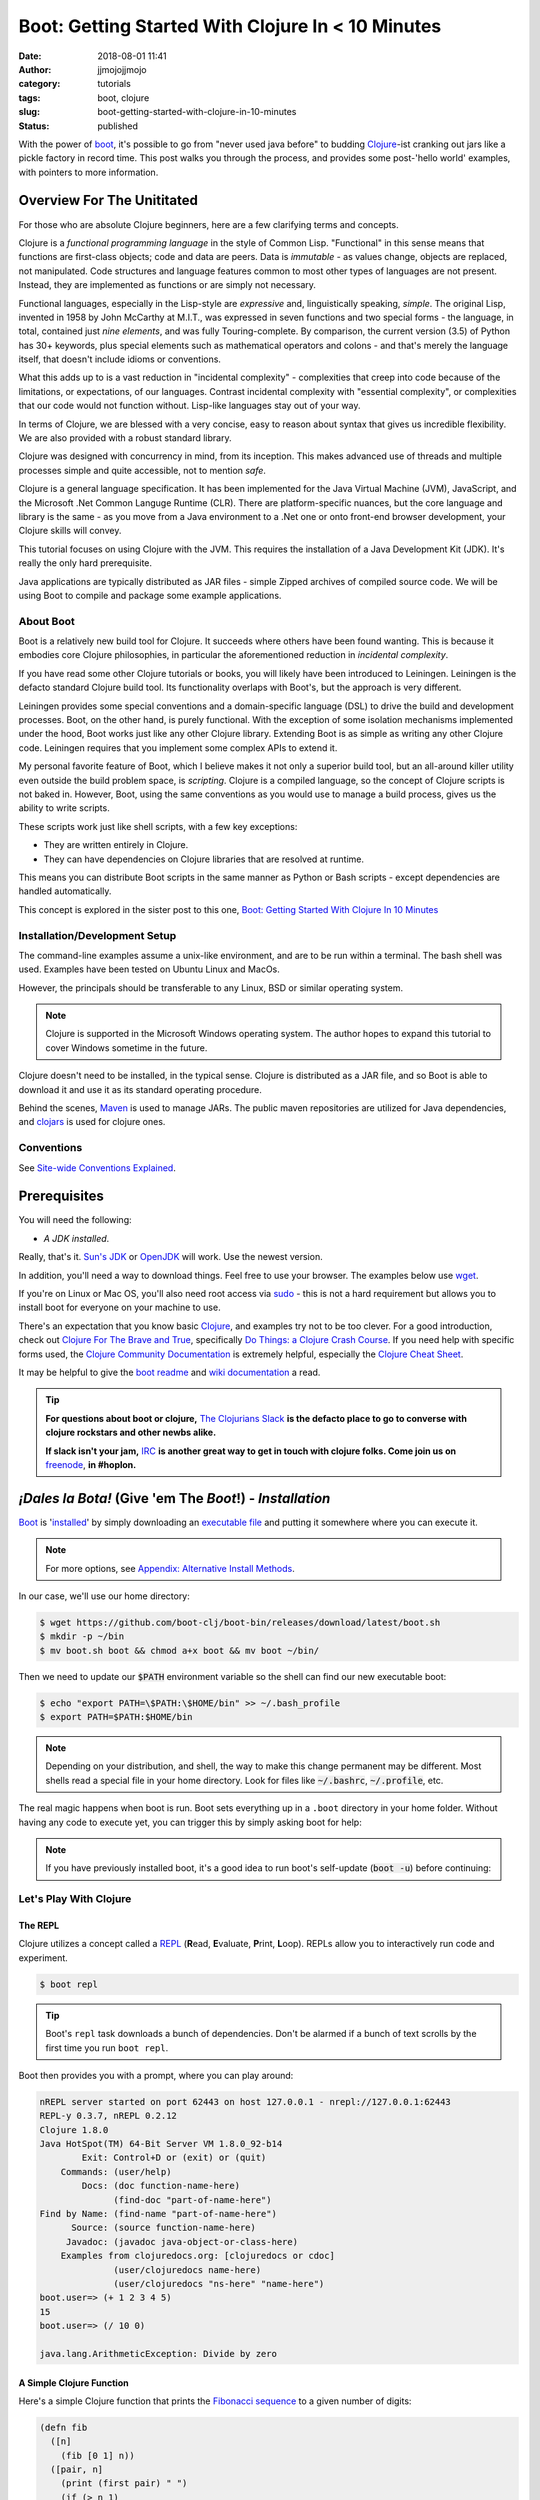 Boot: Getting Started With Clojure In < 10 Minutes
##################################################
:date: 2018-08-01 11:41
:author: jjmojojjmojo
:category: tutorials
:tags: boot, clojure
:slug: boot-getting-started-with-clojure-in-10-minutes
:status: published

With the power of `boot <http://boot-clj.com/>`__, it's possible to go from "never used java before" to budding `Clojure <http://clojure.org/>`__-ist cranking out jars like a pickle factory in record time. This post walks you through the process, and provides some post-'hello world' examples, with pointers to more information.

.. PELICAN_END_SUMMARY

Overview For The Unititated
===========================
For those who are absolute Clojure beginners, here are a few clarifying terms and concepts.

Clojure is a *functional programming language* in the style of Common Lisp. "Functional" in this sense means that functions are first-class objects; code and data are peers. Data is *immutable* - as values change, objects are replaced, not manipulated. Code structures and language features common to most other types of languages are not present. Instead, they are implemented as functions or are simply not necessary. 

Functional languages, especially in the Lisp-style are *expressive* and, linguistically speaking, *simple*. The original Lisp, invented in 1958 by John McCarthy at M.I.T., was expressed in seven functions and two special forms - the language, in total, contained just *nine elements*, and was fully Touring-complete. By comparison, the current version (3.5) of Python has 30+ keywords, plus special elements such as mathematical operators and colons - and that's merely the language itself, that doesn't include idioms or conventions.

What this adds up to is a vast reduction in "incidental complexity" - complexities that creep into code because of the limitations, or expectations, of our languages. Contrast incidental complexity with "essential complexity", or complexities that our code would not function without. Lisp-like languages stay out of your way.

In terms of Clojure, we are blessed with a very concise, easy to reason about syntax that gives us incredible flexibility. We are also provided with a robust standard library. 

Clojure was designed with concurrency in mind, from its inception. This makes advanced use of threads and multiple processes simple and quite accessible, not to mention *safe*. 

Clojure is a general language specification. It has been implemented for the Java Virtual Machine (JVM), JavaScript, and 
the Microsoft .Net Common Languge Runtime (CLR). There are platform-specific nuances, but the core language and library is the same - as you move from a Java environment  to a .Net one or onto front-end browser development, your Clojure skills will convey.

This tutorial focuses on using Clojure with the JVM. This requires the installation of a Java Development Kit (JDK). It's really the only hard prerequisite. 

Java applications are typically distributed as JAR files - simple Zipped archives of compiled source code. We will be using Boot to compile and package some example applications.

About Boot
----------

Boot is a relatively new build tool for Clojure. It succeeds where others have been found wanting. This is because it embodies core Clojure philosophies, in particular the aforementioned reduction in *incidental complexity*. 

If you have read some other Clojure tutorials or books, you will likely have been introduced to Leiningen. Leiningen is the defacto standard Clojure build tool. Its functionality overlaps with Boot's, but the approach is very different.

Leiningen provides some special conventions and a domain-specific language (DSL) to drive the build and development processes. Boot, on the other hand, is purely functional. With the exception of some isolation mechanisms implemented under the hood, Boot works just like any other Clojure library. Extending Boot is as simple as writing any other Clojure code. Leiningen requires that you implement some complex APIs to extend it.

My personal favorite feature of Boot, which I believe makes it not only a superior build tool, but an all-around killer utility even outside the build problem space, is *scripting*. Clojure is a compiled language, so the concept of Clojure scripts is not baked in. However, Boot, using the same conventions as you would use to manage a build process, gives us the ability to write scripts.

These scripts work just like shell scripts, with a few key exceptions:

- They are written entirely in Clojure.
- They can have dependencies on Clojure libraries that are resolved at runtime.

This means you can distribute Boot scripts in the same manner as Python or Bash scripts - except dependencies are handled automatically.

This concept is explored in the sister post to this one, `Boot: Getting Started With Clojure In 10 Minutes <{filename}boot-getting-started-with-clojure-in-10-minutes.rst>`__

Installation/Development Setup
------------------------------
The command-line examples assume a unix-like environment, and are to be run within a terminal. The bash shell was used. Examples have been tested on Ubuntu Linux and MacOs. 

However, the principals should be transferable to any Linux, BSD or similar operating system.

.. note::
   
   Clojure is supported in the Microsoft Windows operating system. The author hopes to expand this tutorial to cover Windows sometime in the future.

Clojure doesn't need to be installed, in the typical sense. Clojure is distributed as a JAR file, and so Boot is able to download it and use it as its standard operating procedure. 

Behind the scenes, `Maven <https://maven.apache.org/>`__ is used to manage JARs. The public maven repositories are utilized for Java dependencies, and `clojars <http://clojars.org/>`__ is used for clojure ones.

Conventions
-----------
See `Site-wide Conventions Explained <{filename}/pages/conventions.rst>`__.


Prerequisites
=============

You will need the following: 

- *A JDK installed*. 

Really, that's it. `Sun's JDK <http://www.oracle.com/technetwork/java/javase/downloads/jdk8-downloads-2133151.html>`__ or `OpenJDK <http://openjdk.java.net/>`__ will work. Use the newest version. 

In addition, you'll need a way to download things. Feel free to use your browser. The examples below use `wget <https://www.gnu.org/software/wget/>`__. 

If you're on Linux or Mac OS, you'll also need root access via `sudo <http://www.sudo.ws/>`__ - this is not a hard requirement but allows you to install boot for everyone on your machine to use. 

There's an expectation that you know basic `Clojure <http://clojure.org/>`__, and examples try not to be too clever. For a good introduction, check out `Clojure For The Brave and True <http://www.braveclojure.com>`__, specifically `Do Things: a Clojure Crash Course <http://www.braveclojure.com/do-things/>`__. If you need help with specific forms used, the `Clojure Community Documentation <http://clojure.org/documentation>`__ is extremely helpful, especially the `Clojure Cheat Sheet <http://clojure.org/cheatsheet>`__. 

It may be helpful to give the `boot readme <https://github.com/boot-clj/boot>`__ and `wiki documentation <https://github.com/boot-clj/boot/wiki>`__ a read. 

.. tip::
   **For questions about boot or clojure,** `The Clojurians Slack <http://clojurians.net/>`__ **is the defacto place to go to converse with clojure rockstars and other newbs alike.**
   
   **If slack isn't your jam,** `IRC <http://en.wikipedia.org/wiki/Internet_Relay_Chat>`__ **is another great way to get in touch with clojure folks. Come join us on** `freenode <https://freenode.net/>`__, **in #hoplon.**
   

*¡Dales la Bota!* (Give 'em The *Boot*!) - *Installation*
=========================================================

`Boot <http://boot-clj.com/>`__ is '`installed <https://github.com/boot-clj/boot#install>`__' by simply downloading an `executable file <https://github.com/boot-clj/boot/releases>`__ and putting it somewhere where you can execute it. 

.. note::
   
   For more options, see `Appendix: Alternative Install Methods`_.
   

   
In our case, we'll use our home directory:
 
.. code-block:: console
    
    
    $ wget https://github.com/boot-clj/boot-bin/releases/download/latest/boot.sh
    $ mkdir -p ~/bin
    $ mv boot.sh boot && chmod a+x boot && mv boot ~/bin/
    

.. explanation::

   First we need to download the boot executable script. The .sh extension indicates it's a shell script.
   
   Then a directory is created with :code:`mkdir` for personal executables (binaries, hence :code:`bin`). We use the :code:`-p` flag to tell :code:`mkdir` that any intermediary directories should be created. :code:`-p` also silences any errors for already-existing directories. 
   
   The tilde :code:`~` is an alias for the current user's home directory. We use it here because the specific path for home is variable depending on both the user, and the operating system. For example, if my log in is jjmojojjmojo, on Linux, my home directory is likely :code:`/home/jjmojojjmojo`. But on some systems, it will be :code:`/var/users/jjmojojjmojo`. On MacOS, home directories are in :code:`/Users`. See `this wikipedia article <https://en.wikipedia.org/wiki/Home_directory>`__ for more information.
   
   Finally, we string a few commands together using :code:`&&`. :code:`&&` will execute the following command if the preceding one succeeds (has a 0 return value). Here's what each part does:
   
   #. We rename (move) the :code:`boot.sh` to :code:`boot`. This way we can type :code:`boot` instead of :code:`boot.sh` to execute boot commands later on.
   #. We change the *mode* of the :code:`boot` script to include *execute* for the group, owner, and other bits. This allows the script to be executed like any other command - and by anyone who can read it. Using this approach (as opposed to, say :code:`chmod 755`) only modifies the execute bit for each class. `More info <http://mason.gmu.edu/~montecin/UNIXpermiss.htm>`__. 
   #. Finally, we move the :code:`boot` script to our personal :code:`~/bin` directory, so the shell can find it when we set that up in the next step.
    
Then we need to update our :code:`$PATH` environment variable so the shell can find our new executable boot:
    
.. code-block:: console
   
   $ echo "export PATH=\$PATH:\$HOME/bin" >> ~/.bash_profile
   $ export PATH=$PATH:$HOME/bin
   

.. explanation::
   
   The shell looks for executables in a variable called :code:`$PATH`. :code:`$PATH` is a list of directories, that are searched in sequential order. 
   
   We can get the shell to find our :code:`boot` script by adding our personal bin directory to the end of that variable. `More info <https://en.wikipedia.org/wiki/PATH_(variable)>`__.
   
   By adding an :code:`export` command to the end of our :code:`~/.bash_profile`, we can ensure this modification to our shell happens every time we log in, or start our terminal app. Other environments, and shells have different files that are used this way.
   
   We accomplish this by using the :code:`echo` command. :code:`echo` sends data to the terminal output (stdout). We redirect that output to be appended to :code:`~/.bash_profile`, using two greater-than symbols (:code:`>>`). `More info <http://www.tldp.org/LDP/abs/html/io-redirection.html>`__.
   
   Note that we escape the dollar signs in the :code:`$PATH` and :code:`$HOME` variables. This prevents the shell from expanding the current value for those variables before adding the :code:`export` to :code:`~/.bash_profile`.
   
   Finally, we make the change take effect in our current shell by running the export (without the escaped dollar signs). 
   
   

   
.. note::
   
   Depending on your distribution, and shell, the way to make this change permanent may be different. Most shells read a special file in your home directory. Look for files like :code:`~/.bashrc`, :code:`~/.profile`, etc.  
   

The real magic happens when boot is run. Boot sets everything up in a ``.boot`` directory in your home folder. Without having any code to execute yet, you can trigger this by simply asking boot for help: 

.. code-block:: console
   :linenos: none
   
   $ boot -h
   Downloading https://github.com/boot-clj/boot/releases/download/2.7.2/boot.jar...
   Running for the first time, BOOT_VERSION not set: updating to latest.
   Retrieving clojure-1.8.0.pom from https://repo1.maven.org/maven2/ (8k)
   Retrieving oss-parent-7.pom from https://repo1.maven.org/maven2/ (5k)
   Retrieving maven-metadata.xml from https://repo.clojars.org/
   Retrieving boot-2.7.2.pom from https://repo.clojars.org/ (2k)
   Retrieving boot-2.7.2.jar from https://repo.clojars.org/ (3k)
   Retrieving clojure-1.8.0.jar from https://repo1.maven.org/maven2/ (3538k)
   #http://boot-clj.com
   #Wed May 09 20:19:27 EDT 2018
   BOOT_CLOJURE_NAME=org.clojure/clojure
   BOOT_VERSION=2.7.2
   BOOT_CLOJURE_VERSION=1.8.0
   

.. note::
   
   If you have previously installed boot, it's a good idea to run boot's self-update (:code:`boot -u`) before continuing:
   
   .. code-block:: console
      :linenos: none
      
      $ boot -u
      Retrieving boot-2.7.0.jar from https://clojars.org/repo/
      #http://boot-clj.com
      #Wed Dec 14 11:53:20 EST 2016
      BOOT_CLOJURE_NAME=org.clojure/clojure
      BOOT_CLOJURE_VERSION=1.7.0
      BOOT_VERSION=2.7.0
      


Let's Play With Clojure
-----------------------

The REPL
~~~~~~~~

Clojure utilizes a concept called a `REPL <http://en.wikipedia.org/wiki/Read%E2%80%93eval%E2%80%93print_loop>`__ (**R**\ ead, **E**\ valuate, **P**\ rint, **L**\ oop). REPLs allow you to interactively run code and experiment.

.. code-block:: console
    
    $ boot repl

.. tip::
   
   Boot's ``repl`` task downloads a bunch of dependencies. Don't be alarmed if a bunch of text scrolls by the first time you run ``boot repl``.
    
Boot then provides you with a prompt, where you can play around:

.. code-block:: clojure
   
   nREPL server started on port 62443 on host 127.0.0.1 - nrepl://127.0.0.1:62443
   REPL-y 0.3.7, nREPL 0.2.12
   Clojure 1.8.0
   Java HotSpot(TM) 64-Bit Server VM 1.8.0_92-b14
           Exit: Control+D or (exit) or (quit)
       Commands: (user/help)
           Docs: (doc function-name-here)
                 (find-doc "part-of-name-here")
   Find by Name: (find-name "part-of-name-here")
         Source: (source function-name-here)
        Javadoc: (javadoc java-object-or-class-here)
       Examples from clojuredocs.org: [clojuredocs or cdoc]
                 (user/clojuredocs name-here)
                 (user/clojuredocs "ns-here" "name-here")
   boot.user=> (+ 1 2 3 4 5)
   15
   boot.user=> (/ 10 0)
   
   java.lang.ArithmeticException: Divide by zero
   

.. explanation::
   
   The first few lines provide some basic information:
   
   * Line 1: `nREPL <https://github.com/clojure/tools.nrepl>`__ is a service that allows you to connect to a repl using a remote client.
   * Line 2: `REPL-y <https://github.com/trptcolin/reply>`__ is an alternative to the built-in REPL that has some nice features.
   * Line 3: We're using Clojure 1.8.
   * Line 4: This is the particular JVM in use. 
   
   Line's 5 through 14 are some helpful forms and functions you can use inside the REPL.
   
   The :code:`boot.user=>` prompt tells us that we are in a special `namespace <https://clojure.org/reference/namespaces>`__, set up for us by boot.
   
   On line 15, we're doing a simple addition of some integers. When you press enter after typing some code, the result is printed below.
   
   On line 17, we illustrate what happens when there is a java exception. If you'd like to see the full stacktrace, you can use the `pst <https://clojuredocs.org/clojure.repl/pst>`__ (*print stack trace*) form:
   
   .. code-block:: clojure
      
      boot.user=> (/ 10 0)
      
      java.lang.ArithmeticException: Divide by zero
      
      boot.user=> (pst)
       clojure.core/eval                          core.clj: 3105
               ...
      boot.user/eval1532  boot.user3203296763858150787.clj:    1
               ...
      java.lang.ArithmeticException: Divide by zero
      nil
      
   
   
A Simple Clojure Function
~~~~~~~~~~~~~~~~~~~~~~~~~

Here's a simple Clojure function that prints the `Fibonacci sequence <http://www.mathsisfun.com/numbers/fibonacci-sequence.html>`__ to a given number of digits:

.. code-block:: clojure
    
    (defn fib
      ([n]
        (fib [0 1] n))
      ([pair, n]
        (print (first pair) " ")
        (if (> n 1)
          (fib [(second pair) (apply + pair)] (- n 1))
          (println))))

.. explanation:: 
   
   This is a basic clojure function definition. It uses `multiple airties <http://clojure-doc.org/articles/language/functions.html#multi-arity-functions>`__. This is how you provide multiple different ways to call the same function. 
   
   Note how on line 2 and line 4 we specify two different argument lists. The first is for calling the function the typical way (providing the maximum number of levels), the second is used for recursion - the ``pair`` argument is a sequence containing the previous and current number in the sequence.
   
   * Line 1: The opening of the function definition.
   * Line 2: The first airty - one single argument named ``n``. The maximum number of levels.
   * Line 3: Recursion - if only one argument is passed, call ``fib`` again, but with 0 and 1 (the first numbers in the Fibonacci sequence) to get things started.
   * Line 4: The second airty - two argunments: ``pair`` a sequence containin two integers representing the previous and current numbers in the sequence, and ``n``, the maximum number of levels.
   * Line 5: print the previous number to `standard out <https://en.wikipedia.org/wiki/Standard_streams#Standard_output_(stdout)>`__. We're using the `print <https://clojuredocs.org/clojure.core/print>`__ function here to avoid adding a line break after the number so they'll all print to the console on the same line.
   * Line 6: the `if <https://clojuredocs.org/clojure.core/if>`__ form  is used to check if we've hit the maximum number of levels yet. We subtract one from ``n`` every iteration, so when it's equal to 1, it's time to stop.
   * Line 7: *True condition.* Recurse, this time passing a vector containing the current number, and the sum of the current and previous number. The second parameter is the maximum level minus one.
   * Line 8: *False condition.* The end of the requested sequence. Use the `println <https://clojuredocs.org/clojure.core/println>`__ function with no arguments to print a final line break.
   
   



You can paste this into your REPL and try it out:

.. code-block:: clojure
    
    boot.user=> (defn fib
       #_=>   ([n]
       #_=>     (fib [0 1] n))
       #_=>   ([pair, n]
       #_=>     (print (first pair) " ")
       #_=>     (if (> n 1)
       #_=>       (fib [(second pair) (apply + pair)] (- n 1))
       #_=>       (println))))
    #'boot.user/fib
    boot.user=> (fib 10)
    0 1 1 2 3 5 8 13 21 34 55
    nil
    boot.user=> exit
    Bye for now!

.. tip::
   
   You can copy the prompts along with the code, the REPL will ignore them.
   

Boot Scripts
~~~~~~~~~~~~
   
Boot also works as a `scripting platform <https://github.com/boot-clj/boot/wiki/Scripts>`__ - you can construct applications, specifying dependencies, and parse command-line arguments. 

We can transform that function into a command-line tool using the power of boot scripting. Assume this file is called :code:`fib.boot`:

.. code-block:: clojure
    
    #!/usr/bin/env boot
    
    (defn fib
       ([n]
         (fib [0 1] n))
       ([pair, n]
         (print (str (first pair) " "))
         (if (> n 1)
           (fib [(second pair) (apply + pair)] (- n 1))
           (println))))
     
    (defn -main [& args]
       (let [limit (first args)]
         (println "Printing fibonacci sequence up to " limit "numbers")
         (fib (Integer/parseInt limit))))
     
.. explanation:: 
   
   The primary differences betweent a boot script and the bare boot function we wrote earlier:
   
   * A boot script is a shell script, and so it needs a line to indicate which interpreter is required to parse the contents. This is known as a `shebang <https://en.wikipedia.org/wiki/Shebang_(Unix)>`__ or 'hashbang' line. (Line 1.)
   
   * A boot script requires a ``-main`` function to be defined. This function is invoked by boot when the script is run. (Line 12.) 
   
   The shebang line has to be a 'full' path (not relative) to the executable. 
   
   In our shebang line, on line 1, we're using a (mostly) ubiquitous tool called ``env``, that looks for the given argument (``boot``) in the directories specified in the ``$PATH`` environment variable of the current user. This way, we don't have to hard code the location of the boot tool, since it can vary. 
   
   For example,  in this article we've installed boot in ``~/bin``. In my case that expands to ``/Users/jj/bin``, but in yours, it might be ``/home/joecool/bin`` or ``/var/home/bethrulz``. The location for home directories varies by operating system and more often than not, we will have different user names.  
   
   .. note::
      
      The ``~`` shortcut for ``$HOME`` is not expanded in shebang lines.
      
   
   Or, you may have installed boot globally into ``/usr/local/bin`` or any number of other possible system locations depending on a lot of factors. Using ``env`` is a handy way to remove that complexity. 
   
   Lines 3-10 are the same Fibonacci sequence we used before. 
   
   Line 12 provides an *entry point*, a function that boot will invoke when the script is run. The name ``-main`` is required by boot. The argument list uses the ``&`` special form to collect a variable number of arguments into a single sequence named ``args`` (a function that does this is called a `variadic function <http://clojure-doc.org/articles/language/functions.html#variadic-functions>`__). 
   
   Boot passes the function a variable number of strings . Each string is text that was provided by the user in the console while invoking the script (typically referred to 'command-line arguments' or 'command-line options'). 
   
   For example, if an imaginary command-line tool called ``boo`` is executed with "hello world, welcome to the thunder dome", like this:
   
   .. code-block:: console
      :linenos: none
      
      $ boo hello world, welcome to the thunder dome
      
   The content of ``args`` will be
   
   .. code-block:: clojure 
      :linenos: none
      
      ["hello" "world," "welcome" "to" "the" "thunder" "dome"]
      
   This is something the shell does. It can be avoided by surrounding the arguments with double quotes, like this:
   
   .. code-block:: console
      :linenos: none
      
      $ boo "hello world, welcome" "to the thunder dome"
      
   In this case, ``args`` is a vector containing two elements:
   
   .. code-block:: clojure 
      :linenos: none
      
      ["hello world, welcome" "to the thunder dome"]
      
   It's important to note that the shell can do other things with arguments that may be unexpected. The ins and outs of shells are outside the scope of this tutorial (and can vary from shell to shell), but here are a couple of common ones that might be useful or trip you up:
   
   * **Glob Expansion.** Shells help you out by replacing special patterns with matching filenames, so you can pass a bunch of paths to a command line tool without having to type them all out. `More info <https://en.wikipedia.org/wiki/Glob_(programming)>`__.
   * **Environment Variable Expansion.** Shells understand inline variables and will expand them before running your command line tool. Common useful environment variables include ``$HOME``, ``$PATH``, ``$SHELL``, and ``$PWD``.  
   * **Subshell Execution.** Shells can execute commands for you and pass the results on to your command line script.
   
   Because of these things, it's good to be conscious of which characters are used to make use of these special features, and how to escape them so you don't get unexpected arguments passed to your scripts. This will vary depending on your shell - `take a look at a chapter from a book on learning bash <https://www.safaribooksonline.com/library/view/learning-the-bash/1565923472/ch01s09.html>`__ to get an idea of what you need to look out for.
   
   On line 13, we extract the first member of ``args`` to pass as the maximum number of Fibonacci iterations. 
   
   Line 14 prints some informatio to the user to let them know what's going on.
   
   On line 15, the ``fib`` is finally executed, passing the limit provided by the user on the command line. 
   
   We need to convert the limit to an integer for use by our ``fib`` function. This is accomplished using the Java ``Integer.ParseInt()`` function. 
   
   It may seem odd that we invoke a Java function here, but this is common practice in Clojure, since we are usually running on the JVM. It's referred to as `Java interop <https://clojure.org/reference/java_interop>`__.

Next, we make the script executable:

.. code-block:: console
   :linenos: none
   
   $ chmod u+x fib.boot
   

.. explanation:: 
   
   We're again utilizing the ``chmod`` command to make a file executable. Here, we use the shorthand mode specification (see the man page `online <https://linux.die.net/man/1/chmod>`__ or you can type ``man chmod`` in your console for specifics), instead of using octal numbers (like ``755``). 
   
   ``u+x`` means "*add* whatever bits are necessary to allow the **u**\ser to e\ **x**\ ecute this file". This leaves any other bits untouched.
   

Now you can run the script:

.. code-block:: console
    
    
    $ ./fib.boot 10
    Printing fibonacci sequence up to 10 numbers
    0 1 1 2 3 5 8 13 21 34


Dependencies
~~~~~~~~~~~~
    
The script can declare dependencies, which will be downloaded as needed when the script is run. Here, we'll show the use of an external dependency: we can write a new Fibonacci sequence that exploits an the fact that numbers in the sequence are related to each other by approximately the `golden ratio <http://en.wikipedia.org/wiki/Golden_ratio>`__ (ca 1.62), as noted by Kepler, and derived from `Binets Formula <https://en.wikipedia.org/wiki/Fibonacci_number#Binet's_formula>`__. 

.. note::
   
   I'm not a maths scholar, so I may have the specifics and credit a bit wrong. The `Wikipedia page <https://en.wikipedia.org/wiki/Fibonacci_number#Relation_to_the_golden_ratio>`__ is a bit thin on specific references for the use of the golden ratio and rounding to calculate one Fibonacci number using another. 
   
   If you happen upon this and can shed some light on the subject, please `drop me a line <{filename}pages/contact.rst>`__!
   
   

Rounding makes it all work, but rounding isn't "baked in" to Clojure, so we'll use an external library to do it for us, called `math.numeric-tower <https://github.com/clojure/math.numeric-tower>`__. 

.. note::
    
    In actuality, the required functionality is present, you just need to use some `existing Java libraries <http://stackoverflow.com/a/25098576>`__ to make it work. I admit this is a bit of a strain, but it illustrates the use of external dependencies in boot.

.. code-block:: clojure
    
    #!/usr/bin/env boot
    
    (set-env! :dependencies '[[org.clojure/math.numeric-tower "0.0.4"]])
    
    (require '[clojure.math.numeric-tower :refer [round sqrt expt]])
    
    (def phi (/ (+ (sqrt 5) 1) 2))
    
    (defn fibgolden
       [n]
       (loop [counter 0]
         (if (= counter 0)
           (do 
             (print (str 0 " " 1 " " 1 " "))
             (recur 3))
         (let [f (round (/ (expt phi counter) (sqrt 5)))]
           (print (str f " "))
           (if (< counter (- n 1))
             (recur (+ counter 1)))))))
    
    (defn -main [& args]
       (let [cli-arg (first args)
             limit (if (empty? cli-arg) 10 (Integer/parseInt cli-arg))]
         (println "Printing Fibonacci sequence up to" limit "numbers")
         (fib limit)
         (println)))
                 
    
    

.. explanation::
   
   Line 3 illustrates how to add a dependency to a boot script. 
   
   Boot has the concept of an `environment <https://github.com/boot-clj/boot/wiki/Boot-Environment>`__. The environment represents the current working environment of the JVM during the execution of boot scripts or tasks.
   
   On Line 3 we manipulate the environment using the ``set-env!`` function. 
   
   Note that this function ends with an exclamation point (!), or *bang*. Data structures in Clojure are not normally *mutable* (they can't be changed, only transformed into new ones). But in some cases it's required. So clojurists have established a convention to suffix a function name with an exclamation point to indicate that the function mutates data, or otherwise has side effects. 
   
   The environment is represented as a mapping, and so we use symbols to access and change its members. The ``:dependencies`` key tells boot which libraries to look for. 
   
   Dependencies are first sourced from `clojars <https://clojars.org/>`__, then the `Maven central repository <https://maven.apache.org/repository/>`__. 
   
   The format for specifying dependencies is the same that `Leiningen <https://leiningen.org/>`__ uses - a vector containing a package specifier (often containing an organizational part, like ``org.clojure`` in our script), and a version. Clojars uses `semantic versioning <https://semver.org/>`__, so there are 3 numbers: a major revision (breaks existing APIs), a feature revision (API stays the same), and patch revision (for non-breaking bug fixes).
   
   Note that the list of dependencies is behind a `var quote <https://clojure.org/guides/weird_characters#__code_code_var_quote>`__. 
   
   On line 5, the library is brought into our namespace using `require <https://clojuredocs.org/clojure.core/require>`__. (For more information about namespaces and libraries, *Clojure For The Brave and True*'s `organization <https://www.braveclojure.com/organization/>`__ chapter goes into some great detail. We've used the ``:refer`` parameter to just import one function, ``round``.
   
   On line 7, we pre-calculate the golden ratio and define a variable named ``phi`` (the greek letter phi [φ] is used to represent the golden ratio in equations).
   
   Lines 9-19 define our new, golden ratio-based Fibonacci sequence function. It performs basically the same way, except that it's single-airity. 
   
   Some interesting concepts introduced in this new function:
   
   * This is not a recursive function in the usual sense. Instead, we use the ``loop`` function and ``recur`` macro. This is the way looping (like you'd use ``for`` or ``while`` in other languages) works in Clojure. For more details on how they work, check out `this ClojureBridge article <https://clojurebridge.github.io/community-docs/docs/clojure/recur/>`__. 
   
   * On line 11, we use ``do`` to group multiple expressions (printing and recursing) into a single branch of an ``if``. This comes in handy a lot, but be careful not to overuse it - if you are doing too much in a conditional branch, it may be better to factor that code out into its own function.
   
   * On line 14 and 17, we use ``str`` to concatenate our Fibonacci numbers and some spaces. Core Clojure doesn't have string "math" or interpolation features.
   
   On lines 22 and 23, we process the command line argument. Variables that are unpacked by ``let`` are processed in order, so we can refer to them right away. We take advantage of this to first extract the argument on line 22, then provide a sane default (10) in the event that the user didn't provide a value. We also go ahead and convert the argument to an integer using Java interop as we did in the previous version.
   
.. tip::
   
   We've added a sane default for the single command-line argument, but otherwise aren't doing any input validation. We'll address this in a shallow way in the next section, when we use Boot's `argument DSL <https://github.com/boot-clj/boot/wiki/Task-Options-DSL>`__, but it's always something to keep in mind. 
   
   As such, the current script doesn't handle:
   
      * Negative numbers (it stops after the initial iteration)
      
      * Large numbers - Java's ``Integer`` has a maximum size (the exact size varies by platform). After fairly few iterations it will hit this number and stop getting larger (it used to throw a stack trace for me, so YMMV). On the computer I'm using at the time of writing, I get repeating values if I pass anything larger than 94 to ``fib.boot``. 
      
      * Non-integers. If you pass a float (say, 2.45), or anything that ``Integer/parseInt`` can't work with, it will throw an exception. 
   
   

When you run this code the first time, you'll notice boot tells you that it has downloaded some new jars:

.. code-block:: console
    
    $ ./fib.boot 10
    Retrieving clojure-1.4.0.jar from http://clojars.org/repo/
    Retrieving math.numeric-tower-0.0.4.jar from http://repo1.maven.org/maven2/
    Printing fibonacci sequence up to 10 numbers
    0 1 1 2 3 5 8 13 21 34

The syntax to parse our command line options can be a bit tedious and we will often run into the same patterns over and over, like "flags" (true/false toggles like ``-n`` or ``--without-module-x``), collected values (like passing ``-vvv`` to increase verbosity), even complex subcommands (like ``git merge``). 

Luckily, we can borrow a macro from boot.core that lets us specify CLI options using a robust syntax. For the full syntax, check out `the documentation <https://github.com/boot-clj/boot/wiki/Task-Options-DSL>`__. 

Here, we'll let the user choose which implementation they'd like to use, and utilize the task `DSL <http://martinfowler.com/books/dsl.html>`__ to do some simple command line options:

.. code-block:: clojure
    
    #!/usr/bin/env boot
    
    (set-env! :dependencies '[[org.clojure/math.numeric-tower "0.0.4"]])
    
    (require '[clojure.math.numeric-tower :refer [expt round sqrt]])
    (require '[boot.cli :as cli])
    
    (def phi (/ (+ (sqrt 5) 1) 2))
    
    (defn fib
       ([n]
         (fib [0 1] n))
       ([pair, n]
          (print (str (first pair) " "))
          (if (> n 1)
            (fib [(second pair) (apply + pair)] (- n 1)))))
    
    (defn fibgolden
       [n]
       (loop [counter 0]
         (if (= counter 0)
           (do 
             (print (str 0 " " 1 " " 1 " "))
             (recur 3))
         (let [f (round (/ (expt phi counter) (sqrt 5)))]
           (print (str f " "))
           (if (< counter (- n 1))
             (recur (+ counter 1)))))))
    
    (cli/defclifn -main
       "Print a Fibonacci sequence to stdout using one of two algorithms."
       [g golden bool "Use the golden mean to calculate"
        n number NUMBER int "Quantity of numbers to generate. Defaults to 10"]
       (let [n (:number *opts* 10)
             note (if golden "[golden]" "[recursive]")]
         (println note "Printing Fibonacci sequence up to" n "numbers:")
         (if golden
           (fibgolden n)
           (fib n)))
         (println))         
    
    

.. explanation::
   
   This version of the script splices together what we've done in previous examples. We have the recursive ``fib`` function on lines 10-16, and the golden ratio-based function on lines 18-28. We've renamed the golden ration-based function to ``fibgolden``.
   
   On line 6, we require the boot command line utility ``boot.cli``. We pass the ``:as`` parameter to ``require`` in order to give the library a different name in our namespace. We do this just to keep things a bit more tidy (and illustrate this feature!).
   
   The ``-main`` function on line 30 is chiefly the same, except that we use the ``defclifn`` macro from ``boot.cli`` instead of the special ``defn`` form. 
   
   The string on line 31 will be used in the usage description when the user provides the ``-h`` command line argument.
   
   The major difference besides using the macro, is in the argument specification on lines 32 and 33. This is the "option DSL" that is discussed in `the documentation  <https://github.com/boot-clj/boot/wiki/Task-Options-DSL>`__. 
   
   The command line arguments are extracted and used to populate a special ``*opts*`` map that will be automatically in scope of your function.
   
   Line 32 defines a *boolean* command line argument, or a *flag*. If the argument is provided, the value will be ``true``, otherwise, it will be ``false``. We are using this argument to let the user change algorithms used to generate their requested Fibonacci sequence.
   
   The first value is the "short form" of the option, ``-g``. The second is the "long form" ``--golden`` and also the name of the argument in the ``*opts*`` map (without the dashes). Next we specify the type of the argument, ``bool``, short for *boolean*, or a true/false value. The ``defclifn`` macro will convert the string value from the command line arguments into a boolean. Finally, we provide a string that will be used to tell the user what sort of value we're expecting in the usage output.
   
   On the next line, we define another command-line option, this time one that takes a value. This is how the user will tell us how many numbers to generate.
   
   .. note::
      
      Due to how boot uses the CLI macro, it does not support *positional* arguments, like we used in our earlier scripts. 
      
      However another tool, like `tools.cli <https://github.com/clojure/tools.cli>`__ serves a similar purpose and has positional argument support, but is not as nice of an interface. 
      
   In this case, we use ``-n`` as the short form, ``--number`` as the name/long form, and ``int`` as the type. The next form is used as the placeholder when printing the usage information.
   
   The last differences of note are on line 34 and 35.
   
   On line 34, we set a default for the number of Fibonacci numbers to generate, by utilizing a special feature of symbols - you can use them as a function, passing a map as the first parameter. This looks up the value for that symbol in the mapping. You can pass a second parameter, which will be returned if the symbol isn't a key in the map - essentially a default value.
   
   Finally, line 35 sets a variable called ``note`` using the ``if`` form - if the user has passed ``-g`` and ``golden`` is true, then we'll print ``[golden]`` to indicate the golden ratio-based function is in use. Otherwise, we'll print ``[recursive]`` to indicate the standard recursive function is in use.
   


Now you can see what options are available, and tell the script what to do:

.. code-block:: console
   :linenos: none
   
   $ ./fib.boot -h
   Print a fibonacci sequence to stdout using one of two algorithms.
   
   Options:
    -h, --help Print this help info.
    -g, --golden Use the golden mean to calculate
    -n, --number NUMBER Set quantity of numbers to generate. Defaults to 10.
   
   $ ./fib.boot
    [recursive] Printing fibonacci sequence up to 10 numbers:
    0 1 1 2 3 5 8 13 21 34
   
   $ ./fib.boot -g -n 20
    [golden] Printing fibonacci sequence up to 20 numbers:
    0 1 1 2 3 5 8 13 21 34 55 89 144 233 377 611 990 1604 2598 4209

Working At The Pickle Factory (Packing Java Jars and More Complex Projects)
---------------------------------------------------------------------------

Now that we've got a basic feel for Clojure and using boot, we can build a project, that creates a library with an entry point that we can use and distribute as a jar file. This opens the doors to being able to deploy web applications, build libraries to share, and distribute standalone application bundles. 

Project Structure
~~~~~~~~~~~~~~~~~

First, we need to create a project structure. This will help us keep things organized, and fit in with the way Clojure handles namespaces and files. We'll put our source code in ``src``, and create a new namespace, called ``fib.core``:

.. code-block:: console
    
    $ mkdir -p src/fib

In ``src/fib/core.clj``, we'll declare our new namespace:

.. code-block:: clojure
    
    (ns fib.core
       (:require [clojure.math.numeric-tower :refer [expt round sqrt]]
                 [boot.cli :as cli])
       (:gen-class))
    
    (def phi (/ (+ (sqrt 5) 1) 2))
    
    (defn fib
       ([n]
         (fib [0 1] n))
       ([pair, n]
          (print (str (first pair) " "))
          (if (> n 1)
            (fib [(second pair) (apply + pair)] (- n 1)))))
    
    (defn fibgolden
       [n]
       (loop [counter 0]
         (if (= counter 0)
           (do 
             (print (str 0 " " 1 " " 1 " "))
             (recur 3))
         (let [f (round (/ (expt phi counter) (sqrt 5)))]
           (print (str f " "))
           (if (< counter (- n 1))
             (recur (+ counter 1)))))))
    
    (cli/defclifn -main
       "Print a Fibonacci sequence to stdout using one of two algorithms."
       [g golden bool "Use the golden mean to calculate"
        n number NUMBER int "Quantity of numbers to generate. Defaults to 10"]
       (let [n (:number *opts* 10)
             note (if golden "[golden]" "[recursive]")]
         (println note "Printing Fibonacci sequence up to" n "numbers:")
         (if golden
           (fibgolden n)
           (fib n)))
         (println))
         
    
.. explanation:: 
   
   Our module is identical to our boot script, except for the following:
   
   * On line 1 we declare a `namespace <https://clojure.org/reference/namespaces>`__ (`more info <https://www.braveclojure.com/organization/>`__). ``ns`` allows us to bring in libraries using the ``:require`` parameter (line 2). The syntax is just like the ``require`` function, except that you don't have to prefix the module name with a `var quote <https://clojure.org/guides/weird_characters#__code_code_var_quote>`__. 
   
   We use the ``:gen-class`` parameter to tell clojure to generate proper Java classes for our namespace when compiling. This allows us to use our compiled jar file like any old Java jar. `More info <https://clojure.org/reference/compilation>`__.
   

To build our jar, there are a handful of steps:

#. Download our dependencies.
#. Compile our clojure code ahead of time (aka `AOT <http://clojure.org/compilation>`__).
#. Add a `POM <http://maven.apache.org/pom.html>`__ file describing our project and the version.
#. Scan all of our dependencies and add them to the fileset to be put into the jar.
#. Build the jar, specifying a module containing a -main function to run when the jar is invoked.

Helpfully, boot provides built-in functionality to do this for us. Each step is implemented as a boot `task <https://github.com/boot-clj/boot/wiki/Tasks>`__. Tasks act as a pipeline: the result of each can influence the next. 

.. code-block:: console
    
    $ boot -d org.clojure/clojure \
           -d boot/core \
           -d boot/base \
           -d org.clojure/math.numeric-tower:0.0.4 \
           -s src/ \
           aot -a \
           pom -p fib -v 1.0.0 \
           uber \
           jar -m fib.core \
           target

A brief explanation of each task and command line options:

    **Line 1-4:** the ``-d`` option specifies a dependency. Here we list   Clojure itself, ``boot.core``, ``boot.base`` and ``math.numeric-tower``.

    **Line 5:** ``-s`` specifies a source directory to look into for ``.clj`` files.

    **Line 6:** this is the AOT task, that compiles all of the ``.clj`` files for us. The ``-a`` flag tells the task to compile everything it finds.

    **Line 7:** the POM task. This task adds project information to the jar. The ``-p`` option specifies the project name, ``-v`` is the version.

    **Line 8:** the uber task collects the dependencies so they can be baked into the jar file. This makes the jar big (huge really), but it ends up being self-contained.

    **Line 9:** the jar task. This is the task that actually generates the jar file. The ``-m`` option specifies which module has the ``-main`` function.
    
    **Line 10:** the :code:`target` task. This task writes out the product of the other tasks to the target directory (:code:`./target` by default).
    
    
    
    
Running the above command, produces output something like this:

.. code-block:: consoleshell
    :linenos: none
     
    $ boot -d "org.clojure/clojure" \
           -d "boot/core" \
           -d "boot/base" \
           -d "org.clojure/math.numeric-tower:0.0.4" \
           -s src/ \
           aot -a \
           pom -p fib -v 1.0.0 \
           uber \
           jar -m fib.core \
           target
    
    Retrieving core-2.0.0-rc8.pom from https://repo.clojars.org/ (3k)
    Retrieving pod-2.0.0-rc8.pom from https://repo.clojars.org/ (4k)
    Retrieving core-2.0.0-rc8.jar from https://repo.clojars.org/ (671k)
    Retrieving pod-2.0.0-rc8.jar from https://repo.clojars.org/ (878k)
    Classpath conflict: org.clojure/clojure version 1.7.0 already loaded, NOT loading version 1.6.0
    Compiling 1/1 fib.core...
    Adding uberjar entries...
    Writing fib-1.0.0.jar...
    Writing target dir(s)...


At this point, there is a file named ``fib-1.0.0.jar`` in the ``target`` directory. We can use the ``java`` command to run it:

.. code-block:: console
    
    $ java -jar target/fib-1.0.0.jar
    [recursive] Printing fibonacci sequence up to 10 numbers:
    0 1 1 2 3 5 8 13 21 34
    $ java -jar target/fib-1.0.0.jar -g -n 20
    [golden] Printing Fibonacci sequence up to 20 numbers:
    0 1 1 2 3 5 8 13 21 34 55 89 144 233 377 610 987 1597 2584 4181
    

You can send this file to a friend, and they can use it too.

.. note::
   
   At time of writing, the ``-h`` flag, that usually displays help info, is not working in the jar file. I think it's because the ``java`` command is "swallowing" it.
   

Introducing build.boot
----------------------

At this point we have a project and can build a standalone jar file from it. This is great, but long command lines are prone to error. Boot provides a mechanism for defining your own tasks and setting the command line options in a single file, named ``build.boot``. Here's a ``build.boot`` that configures boot in a manner equivalent to the command line switches above:

.. code-block:: clojure
    
    (set-env! :dependencies '[[org.clojure/math.numeric-tower "0.0.4"]
                               [boot/core "2.7.2"]
                               [boot/base "2.7.2"]
                               [org.clojure/clojure "1.8.0"]]
              :source-paths #{"src/"})
    
    (task-options!
      pom {:project 'fib 
           :version "1.0.0"}
      jar {:main 'fib.core}
      aot {:all true})
      
   
.. explanation::
   
   ``build.boot`` is analogous to a ``Makefile`` or `Apache Ant <https://ant.apache.org/>`__ build file - it acts a a robust configuration file with declarative syntax that tells the build tools what to do. 
   
   ``set-env!`` was introduced earlier, here's the new concepts introduced:
   
   * We have to specify the precise versions of our dependencies here - this might seem tedious, but it's best to *always* do this, even with things we take for granted like clojure itself and boot. This way, our code will always be explicitly telling any users which versions its compatible with, and we won't get any surprises. 
   
     Most of the time, you'll know the version number you're using from clojars, but for boot and clojure itself, it might have been a while since you isntalled, and you may not remember. 
     
     To find out the boot and clojure version number, we can ask ``boot``:
     
     .. code-block:: console
        :linenos: none
        
        $ boot -V
        #http://boot-clj.com
        #Tue May 15 14:27:28 EDT 2018
        BOOT_CLOJURE_NAME=org.clojure/clojure
        BOOT_CLOJURE_VERSION=1.8.0
        BOOT_VERSION=2.7.2
        
     
     
   
   
   * The ``:source-paths`` setting is using a neat built-in data structure called a `hash set <https://clojure.org/reference/data_structures#Sets>`__. It's a clever way of handling a sequence of values that come from multiple sources but need to be unique - the data structure handles duplicates transparently so you don't have to think about it. This comes at a slight performance cost in most cases (compared to a hashmap or "dumb" sequence like an array or vector), but it also adds some interesting features like efficient unions and diffs.
   
   * On line 7, we use the ``task-options!`` macro to take the place of specifying task options on the command line. The keys for each setting correspond to the "long form" of the given option. You can see these using the built-in help:
       
       .. code-block:: console
          :linenos: none
          
          $ boot pom -h
          
          Create project pom.xml file.
          
          The project and version must be specified to make a pom.xml.
          
          Options:
            -h, --help                   Print this help info.
            -p, --project SYM            SYM sets the project id (eg. foo/bar).
            -v, --version VER            VER sets the project version.
            -d, --description DESC       DESC sets the project description.
            -c, --classifier STR         STR sets the project classifier.
            -P, --packaging STR          STR sets the project packaging type, i.e. war, pom.
            -u, --url URL                URL sets the project homepage url.
            -s, --scm KEY=VAL            Conj [KEY VAL] onto the project scm map (KEY is one of url, tag, connection, developerConnection).
            -l, --license NAME:URL       Conj [NAME URL] onto the map {name url} of project licenses.
            -o, --developers NAME:EMAIL  Conj [NAME EMAIL] onto the map {name email} of project developers.
            -D, --dependencies SYM:VER   Conj [SYM VER] onto the project dependencies vector (overrides boot env dependencies).
   
       
       As you can see, the ``-v`` parameter corresponds to ``--version``, and ``-p`` to ``--project``. Hence we use ``:version`` and ``:project`` in ``task-options!``. 
       
       You will have to use a little intutition to figure out what *data type* the command wants, or you can always look at `the source <https://github.com/boot-clj/boot/blob/de1b9876b4485b23b25614dd4b4a528d0931ccda/boot/core/src/boot/task/built_in.clj#L534>`__:
       
       .. code-block:: clojure
          
          ...
          (core/deftask pom
            "Create project pom.xml file.
            The project and version must be specified to make a pom.xml.
            Note that if you want to install some other artifact along with the main one,
            for instance the classic sources or javadoc artifact, you have to add the
            classifier to your pom.xml, which translates to adding :classifier to this
            task."
            
            [p project SYM           sym           "The project id (eg. foo/bar)."
             v version VER           str           "The project version."
             d description DESC      str           "The project description."
             c classifier STR        str           "The project classifier."
             P packaging STR         str           "The project packaging type, i.e. war, pom"
             u url URL               str           "The project homepage url."
             s scm KEY=VAL           {kw str}      "The project scm map (KEY is one of url, tag, connection, developerConnection)."
             l license NAME:URL      {str str}     "The map {name url} of project licenses."
             o developers NAME:EMAIL {str str}     "The map {name email} of project developers."
             D dependencies SYM:VER  [[sym str]]   "The project dependencies vector (overrides boot env dependencies)."
             a parent SYM:VER=PATH [sym str str] "The project dependency vector of the parent project, path included."]
          ...
       
       On line 9, we see that the ``project`` argument is a symbol - this is why we prefix it with a var quote in ``build.boot``.
   
   

With ``build.boot`` in the current directory, you can now run the tasks like this:

.. code-block:: console
    
    $ boot aot pom uber jar target
    Compiling fib.core...
    Writing pom.xml and pom.properties...
    Adding uberjar entries...
    Writing fib-1.0.0.jar...
    Writing target dir(s)...

The convenience of ``build.boot`` one step further, we can chain the tasks we want to use into our own task, using the ``deftask`` macro:

.. code-block:: clojure
    
    (set-env! :dependencies '[[org.clojure/math.numeric-tower "0.0.4"]
                               [boot/core "2.7.2"]
                               [boot/base "2.7.2"]
                               [org.clojure/clojure "1.8.0"]]
              :source-paths #{"src/"})
    
    (task-options!
      pom {:project 'fib 
           :version "1.0.0"}
      jar {:main 'fib.core}
      aot {:all true})
    
    (deftask build
     "Create a standalone jar file that computes Fibonacci sequences."
     []
     (comp (aot) (pom) (uber) (jar) (target)))

Now, we can just run ``boot build`` to make our standalone jar file. You'll also see your task show up in the help output:

.. code-block:: console
    
    $ boot -h
    ...
    build Create a standalone jar file that computes Fibonacci sequences.
    ...
    $ boot build
    Compiling fib.core...
    Writing pom.xml and pom.properties...
    Adding uberjar entries...
    Writing fib-1.0.0.jar...
    Writing target dir(s)...

Where To Go From Here
---------------------

At this point we've touched most of the awesomeness that boot gives us. With these basic tools, there's all sorts of interesting things we can do next. Here are some ideas:

-  Use boot instead of a "typical" scripting language for systems automation.
-  Distribute single :code:`.boot` files containing entire applications.
-  Build WAR files and use other `boot tasks provided by the community <https://github.com/boot-clj/boot/wiki/Community-Tasks>`__\ to do all sorts of cool things, like `compile SASS     templates <https://github.com/mathias/boot-sassc>`__ and `deploy to Amazon Elastic Beanstalk <https://github.com/adzerk/boot-beanstalk>`__.
-  Write your own, specialized tasks to help streamline complex build     processes - boot can replace (or augment) tools like     `ant <http://ant.apache.org/>`__ and     `make <http://www.gnu.org/software/make/>`__.

Appendix: Alternative Install Methods
=====================================
Recent versions of boot are now available for homebrew, nix, and docker. More details `here <https://github.com/boot-clj/boot#install>`__.